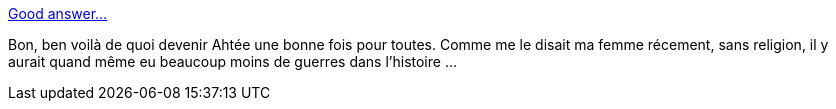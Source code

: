 :jbake-type: post
:jbake-status: published
:jbake-title: Good answer...
:jbake-tags: religion,_mois_févr.,_année_2014
:jbake-date: 2014-02-17
:jbake-depth: ../
:jbake-uri: shaarli/1392641628000.adoc
:jbake-source: https://nicolas-delsaux.hd.free.fr/Shaarli?searchterm=http%3A%2F%2Fimgur.com%2Fgallery%2F6iu7kgL&searchtags=religion+_mois_f%C3%A9vr.+_ann%C3%A9e_2014
:jbake-style: shaarli

http://imgur.com/gallery/6iu7kgL[Good answer...]

Bon, ben voilà de quoi devenir Ahtée une bonne fois pour toutes. Comme me le disait ma femme récement, sans religion, il y aurait quand même eu beaucoup moins de guerres dans l'histoire ...
